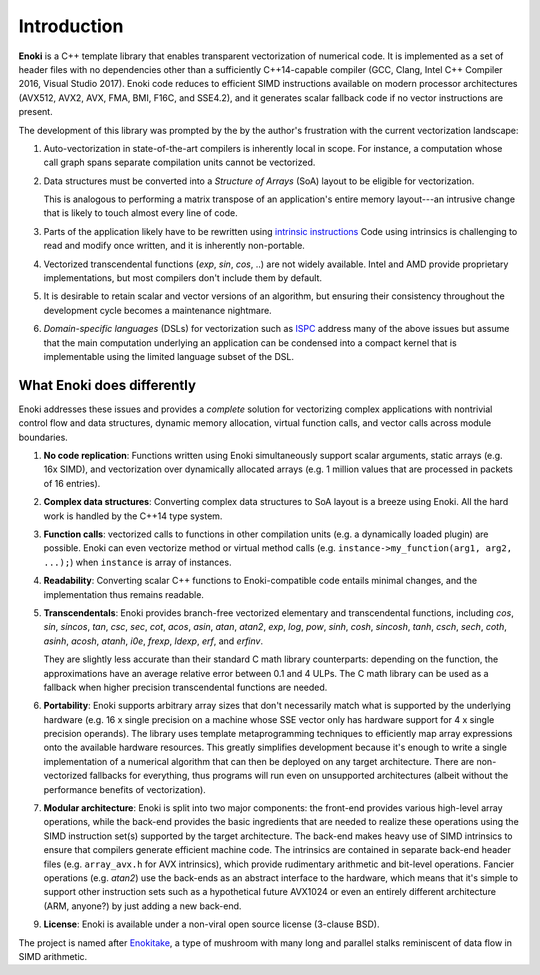 Introduction
------------

**Enoki** is a C++ template library that enables transparent vectorization of
numerical code. It is implemented as a set of header files with no dependencies
other than a sufficiently C++14-capable compiler (GCC, Clang, Intel C++
Compiler 2016, Visual Studio 2017). Enoki code reduces to efficient SIMD
instructions available on modern processor architectures (AVX512, AVX2, AVX,
FMA, BMI, F16C, and SSE4.2), and it generates scalar fallback code if no vector
instructions are present.

The development of this library was prompted by the by the author's frustration
with the current vectorization landscape:

1. Auto-vectorization in state-of-the-art compilers is inherently local in
   scope. For instance, a computation whose call graph spans separate
   compilation units cannot be vectorized.

2. Data structures must be converted into a *Structure of Arrays* (SoA) layout
   to be eligible for vectorization.

   This is analogous to performing a matrix transpose of an application's
   entire memory layout---an intrusive change that is likely to touch almost
   every line of code.

3. Parts of the application likely have to be rewritten using `intrinsic
   instructions <https://software.intel.com/sites/landingpage/IntrinsicsGuide>`_
   Code using intrinsics is challenging to read and modify once written, and it
   is inherently non-portable.

4. Vectorized transcendental functions (*exp*, *sin*, *cos*, ..) are not widely
   available. Intel and AMD provide proprietary implementations, but most
   compilers don't include them by default.

5. It is desirable to retain scalar and vector versions of an algorithm, but
   ensuring their consistency throughout the development cycle becomes a
   maintenance nightmare.

6. *Domain-specific languages* (DSLs) for vectorization such as `ISPC
   <https://ispc.github.io>`_ address many of the above issues but assume that
   the main computation underlying an application can be condensed into a
   compact kernel that is implementable using the limited language subset of
   the DSL.

What Enoki does differently
===========================

Enoki addresses these issues and provides a *complete* solution for vectorizing
complex applications with nontrivial control flow and data structures, dynamic
memory allocation, virtual function calls, and vector calls across module
boundaries.

1. **No code replication**: Functions written using Enoki simultaneously
   support scalar arguments, static arrays (e.g. 16x SIMD), and vectorization
   over dynamically allocated arrays (e.g. 1 million values that are processed
   in packets of 16 entries).

2. **Complex data structures**: Converting complex data structures to SoA
   layout is a breeze using Enoki. All the hard work is handled by the C++14
   type system.

3. **Function calls**: vectorized calls to functions in other compilation units
   (e.g. a dynamically loaded plugin) are possible. Enoki can even vectorize
   method or virtual method calls (e.g. ``instance->my_function(arg1, arg2,
   ...);``) when ``instance`` is array of instances.

4. **Readability**: Converting scalar C++ functions to Enoki-compatible code
   entails minimal changes, and the implementation thus remains readable.

5. **Transcendentals**: Enoki provides branch-free vectorized elementary and
   transcendental functions, including *cos*, *sin*, *sincos*, *tan*, *csc*,
   *sec*, *cot*, *acos*, *asin*, *atan*, *atan2*, *exp*, *log*, *pow*, *sinh*,
   *cosh*, *sincosh*, *tanh*, *csch*, *sech*, *coth*, *asinh*, *acosh*,
   *atanh*, *i0e*, *frexp*, *ldexp*, *erf*, and *erfinv*.

   They are slightly less accurate than their standard C math library
   counterparts: depending on the function, the approximations have an average
   relative error between 0.1 and 4 ULPs. The C math library can be used as a
   fallback when higher precision transcendental functions are needed.

6. **Portability**: Enoki supports arbitrary array sizes that don't necessarily
   match what is supported by the underlying hardware (e.g. 16 x single
   precision on a machine whose SSE vector only has hardware support for 4 x
   single precision operands). The library uses template metaprogramming
   techniques to efficiently map array expressions onto the available hardware
   resources. This greatly simplifies development because it's enough to write
   a single implementation of a numerical algorithm that can then be deployed
   on any target architecture. There are non-vectorized fallbacks for
   everything, thus programs will run even on unsupported architectures (albeit
   without the performance benefits of vectorization).

7. **Modular architecture**: Enoki is split into two major components: the
   front-end provides various high-level array operations, while the back-end
   provides the basic ingredients that are needed to realize these operations
   using the SIMD instruction set(s) supported by the target architecture. The
   back-end makes heavy use of SIMD intrinsics to ensure that compilers
   generate efficient machine code. The intrinsics are contained in separate
   back-end header files (e.g. ``array_avx.h`` for AVX intrinsics), which
   provide rudimentary arithmetic and bit-level operations. Fancier operations
   (e.g. *atan2*) use the back-ends as an abstract interface to the hardware,
   which means that it's simple to support other instruction sets such as a
   hypothetical future AVX1024 or even an entirely different architecture
   (ARM, anyone?) by just adding a new back-end.

9. **License**: Enoki is available under a non-viral open source license
   (3-clause BSD).

The project is named after `Enokitake <https://en.wikipedia.org/wiki/Enokitake>`_,
a type of mushroom with many long and parallel stalks reminiscent of data flow
in SIMD arithmetic.
